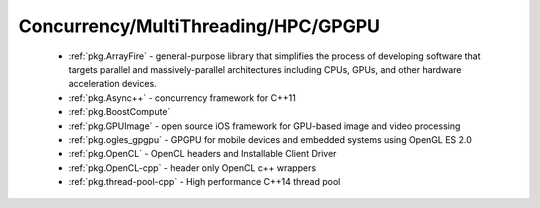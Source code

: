 .. spelling::

  MultiThreading
  HPC
  GPGPU
  GPU

Concurrency/MultiThreading/HPC/GPGPU
------------------------------------

 - :ref:`pkg.ArrayFire` - general-purpose library that simplifies the process of developing software that targets parallel and massively-parallel architectures including CPUs, GPUs, and other hardware acceleration devices.
 - :ref:`pkg.Async++` - concurrency framework for C++11
 - :ref:`pkg.BoostCompute`
 - :ref:`pkg.GPUImage` - open source iOS framework for GPU-based image and video processing
 - :ref:`pkg.ogles_gpgpu` - GPGPU for mobile devices and embedded systems using OpenGL ES 2.0
 - :ref:`pkg.OpenCL` - OpenCL headers and Installable Client Driver
 - :ref:`pkg.OpenCL-cpp` - header only OpenCL c++ wrappers
 - :ref:`pkg.thread-pool-cpp` - High performance C++14 thread pool
